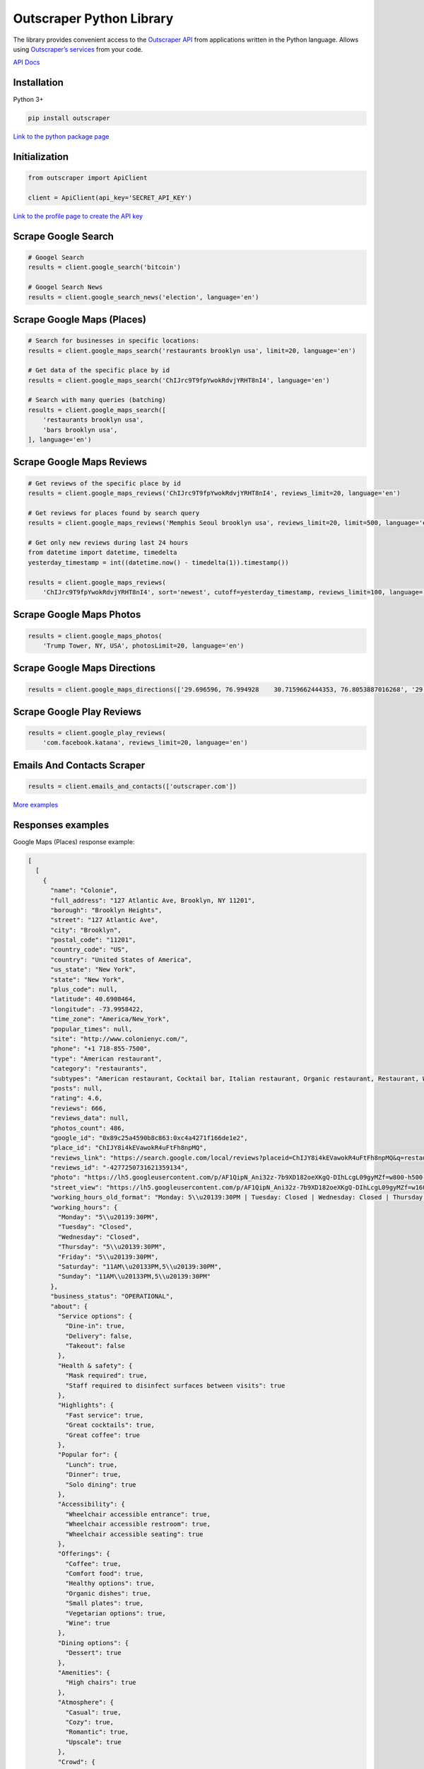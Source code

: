 Outscraper Python Library
=========================

The library provides convenient access to the `Outscraper
API <https://app.outscraper.com/api-docs>`__ from applications written
in the Python language. Allows using `Outscraper’s
services <https://outscraper.com/services/>`__ from your code.

`API Docs <https://app.outscraper.com/api-docs>`__

Installation
------------

Python 3+

.. code:: bash

   pip install outscraper

`Link to the python package
page <https://pypi.org/project/outscraper/>`__

Initialization
--------------

.. code:: python

   from outscraper import ApiClient

   client = ApiClient(api_key='SECRET_API_KEY')

`Link to the profile page to create the API
key <https://app.outscraper.com/profile>`__

Scrape Google Search
--------------------

.. code:: python

   # Googel Search
   results = client.google_search('bitcoin')

   # Googel Search News
   results = client.google_search_news('election', language='en')

Scrape Google Maps (Places)
---------------------------

.. code:: python

   # Search for businesses in specific locations:
   results = client.google_maps_search('restaurants brooklyn usa', limit=20, language='en')

   # Get data of the specific place by id
   results = client.google_maps_search('ChIJrc9T9fpYwokRdvjYRHT8nI4', language='en')

   # Search with many queries (batching)
   results = client.google_maps_search([
       'restaurants brooklyn usa',
       'bars brooklyn usa',
   ], language='en')

Scrape Google Maps Reviews
--------------------------

.. code:: python

   # Get reviews of the specific place by id
   results = client.google_maps_reviews('ChIJrc9T9fpYwokRdvjYRHT8nI4', reviews_limit=20, language='en')

   # Get reviews for places found by search query
   results = client.google_maps_reviews('Memphis Seoul brooklyn usa', reviews_limit=20, limit=500, language='en')

   # Get only new reviews during last 24 hours
   from datetime import datetime, timedelta
   yesterday_timestamp = int((datetime.now() - timedelta(1)).timestamp())

   results = client.google_maps_reviews(
       'ChIJrc9T9fpYwokRdvjYRHT8nI4', sort='newest', cutoff=yesterday_timestamp, reviews_limit=100, language='en')

Scrape Google Maps Photos
-------------------------

.. code:: python

   results = client.google_maps_photos(
       'Trump Tower, NY, USA', photosLimit=20, language='en')

Scrape Google Maps Directions
-----------------------------

.. code:: python

   results = client.google_maps_directions(['29.696596, 76.994928    30.7159662444353, 76.8053887016268', '29.696596, 76.994928    30.723065, 76.770169'])

Scrape Google Play Reviews
--------------------------

.. code:: python

   results = client.google_play_reviews(
       'com.facebook.katana', reviews_limit=20, language='en')

Emails And Contacts Scraper
---------------------------

.. code:: python

   results = client.emails_and_contacts(['outscraper.com'])

`More
examples <https://github.com/outscraper/outscraper-python/tree/master/examples>`__

Responses examples
------------------

Google Maps (Places) response example:

.. code:: json

   [
     [
       {
         "name": "Colonie",
         "full_address": "127 Atlantic Ave, Brooklyn, NY 11201",
         "borough": "Brooklyn Heights",
         "street": "127 Atlantic Ave",
         "city": "Brooklyn",
         "postal_code": "11201",
         "country_code": "US",
         "country": "United States of America",
         "us_state": "New York",
         "state": "New York",
         "plus_code": null,
         "latitude": 40.6908464,
         "longitude": -73.9958422,
         "time_zone": "America/New_York",
         "popular_times": null,
         "site": "http://www.colonienyc.com/",
         "phone": "+1 718-855-7500",
         "type": "American restaurant",
         "category": "restaurants",
         "subtypes": "American restaurant, Cocktail bar, Italian restaurant, Organic restaurant, Restaurant, Wine bar",
         "posts": null,
         "rating": 4.6,
         "reviews": 666,
         "reviews_data": null,
         "photos_count": 486,
         "google_id": "0x89c25a4590b8c863:0xc4a4271f166de1e2",
         "place_id": "ChIJY8i4kEVawokR4uFtFh8npMQ",
         "reviews_link": "https://search.google.com/local/reviews?placeid=ChIJY8i4kEVawokR4uFtFh8npMQ&q=restaurants+brooklyn+usa&authuser=0&hl=en&gl=US",
         "reviews_id": "-4277250731621359134",
         "photo": "https://lh5.googleusercontent.com/p/AF1QipN_Ani32z-7b9XD182oeXKgQ-DIhLcgL09gyMZf=w800-h500-k-no",
         "street_view": "https://lh5.googleusercontent.com/p/AF1QipN_Ani32z-7b9XD182oeXKgQ-DIhLcgL09gyMZf=w1600-h1000-k-no",
         "working_hours_old_format": "Monday: 5\\u20139:30PM | Tuesday: Closed | Wednesday: Closed | Thursday: 5\\u20139:30PM | Friday: 5\\u20139:30PM | Saturday: 11AM\\u20133PM,5\\u20139:30PM | Sunday: 11AM\\u20133PM,5\\u20139:30PM",
         "working_hours": {
           "Monday": "5\\u20139:30PM",
           "Tuesday": "Closed",
           "Wednesday": "Closed",
           "Thursday": "5\\u20139:30PM",
           "Friday": "5\\u20139:30PM",
           "Saturday": "11AM\\u20133PM,5\\u20139:30PM",
           "Sunday": "11AM\\u20133PM,5\\u20139:30PM"
         },
         "business_status": "OPERATIONAL",
         "about": {
           "Service options": {
             "Dine-in": true,
             "Delivery": false,
             "Takeout": false
           },
           "Health & safety": {
             "Mask required": true,
             "Staff required to disinfect surfaces between visits": true
           },
           "Highlights": {
             "Fast service": true,
             "Great cocktails": true,
             "Great coffee": true
           },
           "Popular for": {
             "Lunch": true,
             "Dinner": true,
             "Solo dining": true
           },
           "Accessibility": {
             "Wheelchair accessible entrance": true,
             "Wheelchair accessible restroom": true,
             "Wheelchair accessible seating": true
           },
           "Offerings": {
             "Coffee": true,
             "Comfort food": true,
             "Healthy options": true,
             "Organic dishes": true,
             "Small plates": true,
             "Vegetarian options": true,
             "Wine": true
           },
           "Dining options": {
             "Dessert": true
           },
           "Amenities": {
             "High chairs": true
           },
           "Atmosphere": {
             "Casual": true,
             "Cozy": true,
             "Romantic": true,
             "Upscale": true
           },
           "Crowd": {
             "Groups": true
           },
           "Planning": {
             "Dinner reservations recommended": true,
             "Accepts reservations": true,
             "Usually a wait": true
           },
           "Payments": {
             "Credit cards": true
           }
         },
         "range": "$$$",
         "reviews_per_score": {
           "1": 9,
           "2": 10,
           "3": 47,
           "4": 129,
           "5": 471
         },
         "reserving_table_link": "https://resy.com/cities/ny/colonie",
         "booking_appointment_link": "https://resy.com/cities/ny/colonie",
         "owner_id": "114275131377272904229",
         "verified": true,
         "owner_title": "Colonie",
         "owner_link": "https://www.google.com/maps/contrib/114275131377272904229",
         "location_link": "https://www.google.com/maps/place/Colonie/@40.6908464,-73.9958422,14z/data=!4m8!1m2!2m1!1sColonie!3m4!1s0x89c25a4590b8c863:0xc4a4271f166de1e2!8m2!3d40.6908464!4d-73.9958422"
       },
       ...
     ]
   ]

Google Maps Reviews response example:

.. code:: json

   {
     "name": "Memphis Seoul",
     "address": "569 Lincoln Pl, Brooklyn, NY 11238, \\u0421\\u043f\\u043e\\u043b\\u0443\\u0447\\u0435\\u043d\\u0456 \\u0428\\u0442\\u0430\\u0442\\u0438",
     "address_street": "569 Lincoln Pl",
     "address_borough": "\\u041a\\u0440\\u0430\\u0443\\u043d-\\u0413\\u0430\\u0439\\u0442\\u0441",
     "address_city": "Brooklyn",
     "time_zone": "America/New_York",
     "type": "\\u0420\\u0435\\u0441\\u0442\\u043e\\u0440\\u0430\\u043d",
     "types": "\\u0420\\u0435\\u0441\\u0442\\u043e\\u0440\\u0430\\u043d",
     "postal_code": "11238",
     "latitude": 40.6717258,
     "longitude": -73.9579098,
     "phone": "+1 347-349-2561",
     "rating": 3.9,
     "reviews": 32,
     "site": "http://www.getmemphisseoul.com/",
     "photos_count": 77,
     "google_id": "0x89c25bb5950fc305:0x330a88bf1482581d",
     "reviews_link": "https://www.google.com/search?q=Memphis+Seoul,+569+Lincoln+Pl,+Brooklyn,+NY+11238,+%D0%A1%D0%BF%D0%BE%D0%BB%D1%83%D1%87%D0%B5%D0%BD%D1%96+%D0%A8%D1%82%D0%B0%D1%82%D0%B8&ludocid=3677902399965648925#lrd=0x89c25bb5950fc305:0x330a88bf1482581d,1",
     "reviews_id": "3677902399965648925",
     "photo": "https://lh5.googleusercontent.com/p/X_6-QqMphC_ctqs3bHSqFg",
     "working_hours": "\\u0432\\u0456\\u0432\\u0442\\u043e\\u0440\\u043e\\u043a: 16:00\\u201322:00 | \\u0441\\u0435\\u0440\\u0435\\u0434\\u0430: 16:00\\u201322:00 | \\u0447\\u0435\\u0442\\u0432\\u0435\\u0440: 16:00\\u201322:00 | \\u043f\\u02bc\\u044f\\u0442\\u043d\\u0438\\u0446\\u044f: 16:00\\u201322:00 | \\u0441\\u0443\\u0431\\u043e\\u0442\\u0430: 16:00\\u201322:00 | \\u043d\\u0435\\u0434\\u0456\\u043b\\u044f: 16:00\\u201322:00 | \\u043f\\u043e\\u043d\\u0435\\u0434\\u0456\\u043b\\u043e\\u043a: 16:00\\u201322:00",
     "reviews_per_score": "1: 6, 2: 0, 3: 4, 4: 3, 5: 19",
     "verified": true,
     "reserving_table_link": null,
     "booking_appointment_link": null,
     "owner_id": "100347822687163365487",
     "owner_link": "https://www.google.com/maps/contrib/100347822687163365487",
     "reviews_data": [
       {
         "google_id": "0x89c25bb5950fc305:0x330a88bf1482581d",
         "autor_link": "https://www.google.com/maps/contrib/112314095435657473333?hl=en-US",
         "autor_name": "Eliott Levy",
         "autor_id": "112314095435657473333",
         "review_text": "Very good local comfort fusion food ! \\nKimchi coleslaw !! Such an amazing idea !",
         "review_link": "https://www.google.com/maps/reviews/data=!4m5!14m4!1m3!1m2!1s112314095435657473333!2s0x0:0x330a88bf1482581d?hl=en-US",
         "review_rating": 5,
         "review_timestamp": 1560692128,
         "review_datetime_utc": "06/16/2019 13:35:28",
         "review_likes": null
       },
       {
         "google_id": "0x89c25bb5950fc305:0x330a88bf1482581d",
         "autor_link": "https://www.google.com/maps/contrib/106144075337788507031?hl=en-US",
         "autor_name": "fenwar1",
         "autor_id": "106144075337788507031",
         "review_text": "Great wings with several kinds of hot sauce. The mac and cheese ramen is excellent.\\nUPDATE:\\nReturned later to try the meatloaf slider, a thick meaty slice  topped with slaw and a fantastic sauce- delicious. \\nConsider me a regular.\\ud83d\\udc4d",
         "review_link": "https://www.google.com/maps/reviews/data=!4m5!14m4!1m3!1m2!1s106144075337788507031!2s0x0:0x330a88bf1482581d?hl=en-US",
         "review_rating": 5,
         "review_timestamp": 1571100055,
         "review_datetime_utc": "10/15/2019 00:40:55",
         "review_likes": null
       },
       ...
     ]
   }

Google Play Reviews response example:

.. code:: json

   [
     [
       {
         "autor_name": "candice petrancosta",
         "autor_id": "113798143822975084287",
         "autor_image": "https://play-lh.googleusercontent.com/a-/AOh14GiBRe-07Fmx8MyyVyrZP6TkSGenrs97e1_MG7Z-sWA",
         "review_text": "I love FB but the app has been pissing me off lately. It keeps having problems. Now my public page for my business is not letting me see my notifications and it is very annoying. Also, it keeps saying that I have a message when I don\'t. That\'s been a probably for a very long time that comes and goes. I hate seeing the icon showing me that I have a message when I do not \\ud83d\\ude21",
         "review_rating": 1,
         "review_likes": 964,
         "version": "328.1.0.28.119",
         "review_timestamp": 1627360161,
         "review_datetime_utc": "07/27/2021 04:29:21",
         "owner_answer": null,
         "owner_answer_timestamp": null,
         "owner_answer_timestamp_datetime_utc": null
       },
       {
         "autor_name": "Deren Nickerson",
         "autor_id": "117741211939002621733",
         "autor_image": "https://play-lh.googleusercontent.com/a/AATXAJwIXPpnodqFFvB9oQEsk8XYFqtkEcfDEmNr704=mo",
         "review_text": "Technical support is non-existent whatsoever. Currently hiding behind the guise of a lack of reviewers being able to sit and stare at a computer screen due to a pandemic that forces people to stay at and work from home. Using auto-bots to destroy people\'s only methods of communicating with the outside world. I bet Facebook literally has blood on their hands from all the people who have killed themselves due to having their accounts needlessly disabled for months. Also you can\'t remove the app..",
         "review_rating": 1,
         "review_likes": 225,
         "version": "328.1.0.28.119",
         "review_timestamp": 1627304448,
         "review_datetime_utc": "07/26/2021 13:00:48",
         "owner_answer": null,
         "owner_answer_timestamp": null,
         "owner_answer_timestamp_datetime_utc": null
       },
       {
         "autor_name": "Tj Symula",
         "autor_id": "103540836420891624440",
         "autor_image": "https://play-lh.googleusercontent.com/a/AATXAJxW4-DAYNCAgj2OQ41lQadAQtBxX4G_Aqn-Urvc=mo",
         "review_text": "I have been logged into facebook for as long as I can remember, but I\'ve been booted somehow. I\'ve sent several emails with no response. All of my logins for multiple sites, I\'ve used the \\"login with facebook\\" option. I have no way to retrieve emails and passwords that I changed years ago, please help me fix this issue, its hindering my ability to use many online features on my phone.",
         "review_rating": 1,
         "review_likes": 181,
         "version": "328.1.0.28.119",
         "review_timestamp": 1627307359,
         "review_datetime_utc": "07/26/2021 13:49:19",
         "owner_answer": null,
         "owner_answer_timestamp": null,
         "owner_answer_timestamp_datetime_utc": null
       },
       ...
     ]
   ]

Emails & Contacts Scraper response example:

.. code:: json

   [
       {
         "query": "outscraper.com",
         "domain": "outscraper.com",
         "emails": [
           {
             "value": "service@outscraper.com",
             "sources": [
               {
                 "ref": "https://outscraper.com/",
                 "extracted_on": "2021-09-27T07:45:30.386000",
                 "updated_on": "2021-11-18T12:59:15.602000"
               },
             ...
             ]
           },
           {
             "value": "support@outscraper.com",
             "sources": [
               {
                 "ref": "https://outscraper.com/privacy-policy/",
                 "extracted_on": "2021-11-18T12:51:39.716000",
                 "updated_on": "2021-11-18T12:51:39.716000"
               }
             ]
           }
         ],
         "phones": [
           {
             "value": "12812368208",
             "sources": [
               {
                 "ref": "https://outscraper.com/",
                 "extracted_on": "2021-11-18T12:59:15.602000",
                 "updated_on": "2021-11-18T12:59:15.602000"
               },
               ...
             ]
           }
         ],
         "socials": {
           "facebook": "https://www.facebook.com/outscraper/",
           "github": "https://github.com/outscraper",
           "linkedin": "https://www.linkedin.com/company/outscraper/",
           "twitter": "https://twitter.com/outscraper",
           "whatsapp": "https://wa.me/12812368208",
           "youtube": "https://www.youtube.com/channel/UCDYOuXSEenLpt5tKNq-0l9Q"
         },
         "site_data": {
           "description": "Scrape Google Maps Places, Business Reviews, Photos, Play Market Reviews, and more. Get any public data from the internet by applying cutting-edge technologies.",
           "generator": "WordPress 5.8.2",
           "title": "Outscraper - get any public data from the internet"
         }
       }
     ]

Contributing
------------

Bug reports and pull requests are welcome on GitHub at
https://github.com/outscraper/outscraper-python.
